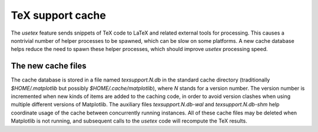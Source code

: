 TeX support cache
-----------------

The `usetex` feature sends snippets of TeX code to LaTeX and related
external tools for processing. This causes a nontrivial number of
helper processes to be spawned, which can be slow on some platforms.
A new cache database helps reduce the need to spawn these helper
processes, which should improve `usetex` processing speed.

The new cache files
~~~~~~~~~~~~~~~~~~~

The cache database is stored in a file named `texsupport.N.db` in the
standard cache directory (traditionally `$HOME/.matplotlib` but
possibly `$HOME/.cache/matplotlib`), where `N` stands for a version
number. The version number is incremented when new kinds of items are
added to the caching code, in order to avoid version clashes when
using multiple different versions of Matplotlib. The auxiliary files
`texsupport.N.db-wal` and `texsupport.N.db-shm` help coordinate usage
of the cache between concurrently running instances. All of these
cache files may be deleted when Matplotlib is not running, and
subsequent calls to the `usetex` code will recompute the TeX results.
